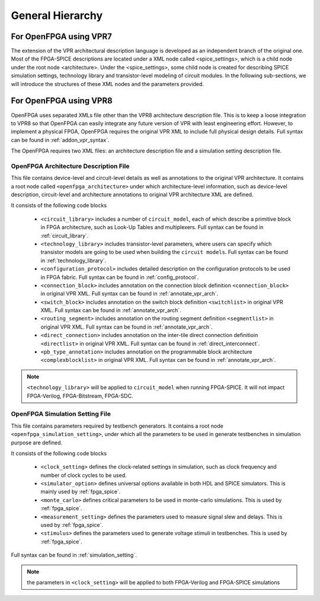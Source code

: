 .. _arch_generality:

General Hierarchy
-----------------

For OpenFPGA using VPR7
~~~~~~~~~~~~~~~~~~~~~~~

The extension of the VPR architectural description language is developed as an independent branch of the original one. Most of the FPGA-SPICE descriptions are located under a XML node called <spice_settings>, which is a child node under the root node <architecture>. 
Under the <spice_settings>, some child node is created for describing SPICE simulation settings, technology library and transistor-level modeling of circuit modules.
In the following sub-sections, we will introduce the structures of these XML nodes and the parameters provided.

For OpenFPGA using VPR8
~~~~~~~~~~~~~~~~~~~~~~~

OpenFPGA uses separated XMLs file other than the VPR8 architecture description file.
This is to keep a loose integration to VPR8 so that OpenFPGA can easily integrate any future version of VPR with least engineering effort.
However, to implement a physical FPGA, OpenFPGA requires the original VPR XML to include full physical design details.
Full syntax can be found in :ref:`addon_vpr_syntax`.

The OpenFPGA requires two XML files: an architecture description file and a simulation setting description file.

OpenFPGA Architecture Description File
^^^^^^^^^^^^^^^^^^^^^^^^^^^^^^^^^^^^^^

This file contains device-level and circuit-level details as well as annotations to the original VPR architecture.
It contains a root node called ``<openfpga_architecture>`` under which architecture-level information, such as device-level description, circuit-level and architecture annotations to original VPR architecture XML are defined.

It consists of the following code blocks

    - ``<circuit_library>`` includes a number of ``circuit_model``, each of which describe a primitive block in FPGA architecture, such as Look-Up Tables and multiplexers. Full syntax can be found in :ref:`circuit_library`.
    - ``<technology_library>`` includes transistor-level parameters, where users can specify which transistor models are going to be used when building the ``circuit models``.  Full syntax can be found in :ref:`technology_library`.
    - ``<configuration_protocol>`` includes detailed description on the configuration protocols to be used in FPGA fabric. Full syntax can be found in :ref:`config_protocol`.
    - ``<connection_block>`` includes annotation on the connection block definition ``<connection_block>`` in original VPR XML. Full syntax can be found in :ref:`annotate_vpr_arch`.
    - ``<switch_block>`` includes annotation on the switch block definition ``<switchlist>`` in original VPR XML. Full syntax can be found in :ref:`annotate_vpr_arch`.
    - ``<routing_segment>`` includes annotation on the routing segment definition ``<segmentlist>`` in original VPR XML. Full syntax can be found in :ref:`annotate_vpr_arch`.
    - ``<direct_connection>`` includes annotation on the inter-tile direct connection definitioin ``<directlist>`` in original VPR XML. Full syntax can be found in :ref:`direct_interconnect`.
    - ``<pb_type_annotation>`` includes annotation on the programmable block architecture ``<complexblocklist>`` in original VPR XML. Full syntax can be found in :ref:`annotate_vpr_arch`.

.. note:: ``<technology_library>`` will be applied to ``circuit_model`` when running FPGA-SPICE. It will not impact FPGA-Verilog, FPGA-Bitstream, FPGA-SDC.


OpenFPGA Simulation Setting File
^^^^^^^^^^^^^^^^^^^^^^^^^^^^^^^^^^^^^^

This file contains parameters required by testbench generators.
It contains a root node ``<openfpga_simulation_setting>``, under which all the parameters to be used in generate testbenches in simulation purpose are defined.

It consists of the following code blocks

    - ``<clock_setting>`` defines the clock-related settings in simulation, such as clock frequency and number of clock cycles to be used.
    - ``<simulator_option>`` defines universal options available in both HDL and SPICE simulators. This is mainly used by :ref:`fpga_spice`.
    - ``<monte_carlo>`` defines critical parameters to be used in monte-carlo simulations. This is used by  :ref:`fpga_spice`.
    - ``<measurement_setting>`` defines the parameters used to measure signal slew and delays. This is used by :ref:`fpga_spice`.
    - ``<stimulus>`` defines the parameters used to generate voltage stimuli in testbenches. This is used by :ref:`fpga_spice`.

Full syntax can be found in :ref:`simulation_setting`.

.. note:: the parameters in ``<clock_setting>`` will be applied to both FPGA-Verilog and FPGA-SPICE simulations


